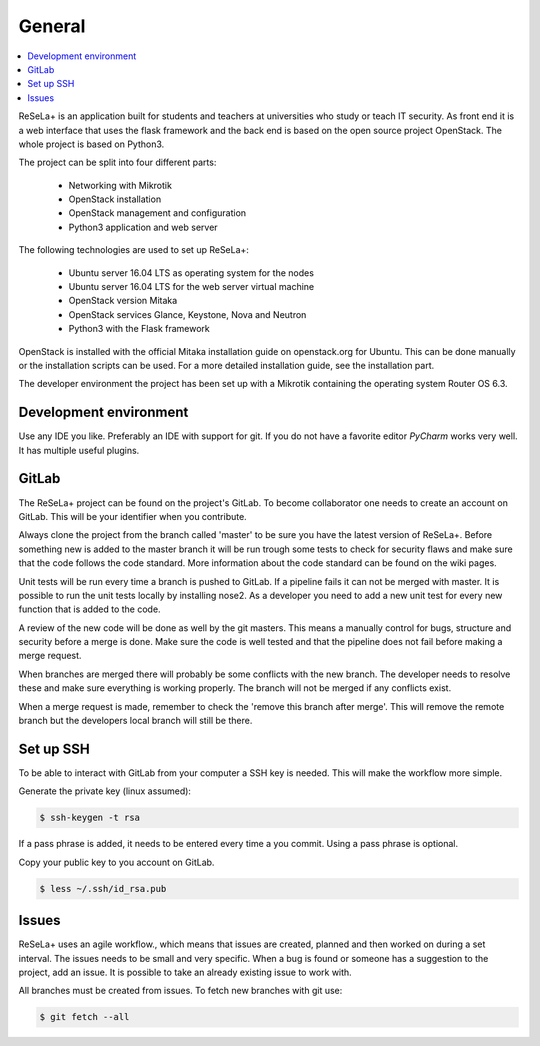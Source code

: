 
General
=======

.. contents::
    :local:

ReSeLa+ is an application built for students and teachers at universities who study or teach
IT security. As front end it is a web interface that uses the flask framework and the back end is
based on the open source project OpenStack. The whole project is based on Python3.

The project can be split into four different parts:

    - Networking with Mikrotik
    - OpenStack installation
    - OpenStack management and configuration
    - Python3 application and web server

The following technologies are used to set up ReSeLa+:

    - Ubuntu server 16.04 LTS as operating system for the nodes
    - Ubuntu server 16.04 LTS for the web server virtual machine
    - OpenStack version Mitaka
    - OpenStack services Glance, Keystone, Nova and Neutron
    - Python3 with the Flask framework

OpenStack is installed with the official Mitaka installation guide on openstack.org for Ubuntu.
This can be done manually or the installation scripts can be used. For a more detailed
installation guide, see the installation part.

The developer environment the project has been set up with a Mikrotik containing the operating
system Router OS 6.3.

Development environment
~~~~~~~~~~~~~~~~~~~~~~~

Use any IDE you like. Preferably an IDE with support for git. If you do not have a
favorite editor *PyCharm* works very well. It has multiple useful plugins.

GitLab
~~~~~~

The ReSeLa+ project can be found on the project's GitLab. To become collaborator one needs to
create an
account on
GitLab. This will be your identifier when you contribute.

Always clone the project from the branch called 'master' to be sure you have the latest version of
ReSeLa+. Before something new is added to the master branch it will be run trough some tests to
check for security flaws and make sure that the code follows the code standard. More information
about
the code standard can be found on the wiki pages.

Unit tests will be run every time a branch is pushed to GitLab. If a pipeline fails it can not be
merged with master. It is possible to run the unit tests locally by installing nose2. As a
developer you need to add a new unit test for every new function that is added to the code.

A review of the new code will be done as well by the git masters. This means a manually control
for bugs, structure and security before a merge is done. Make sure the code is well tested and
that the pipeline does not fail before making a merge request.

When branches are merged there will probably be some conflicts with the new branch. The developer
needs to resolve these and make sure everything is working properly. The branch will not be merged
if any conflicts exist.

When a merge request is made, remember to check the 'remove this branch after merge'. This will
remove the remote branch but the developers local branch will still be there.


Set up SSH
~~~~~~~~~~

To be able to interact with GitLab from your computer a SSH key is needed. This will make the
workflow more simple.

Generate the private key (linux assumed):

.. code-block:: sh

    $ ssh-keygen -t rsa


If a pass phrase is added, it needs to be entered every time a you commit. Using a pass phrase
is optional.

Copy your public key to you account on GitLab.

.. code-block:: sh

    $ less ~/.ssh/id_rsa.pub


Issues
~~~~~~

ReSeLa+ uses an agile workflow., which means that issues are created, planned and then worked on
during a set interval. The issues needs
to be small and very specific. When a bug is found or someone has a suggestion to the project, add
an issue. It is possible to take an already existing issue to work with.

All branches must be created from issues. To fetch new branches with git use:

.. code-block:: sh

    $ git fetch --all

